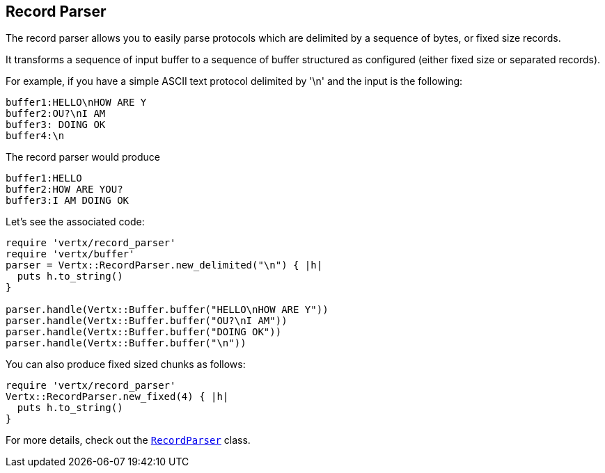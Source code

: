 == Record Parser

The record parser allows you to easily parse protocols which are delimited by a sequence of bytes, or fixed
size records.

It transforms a sequence of input buffer to a sequence of buffer structured as configured (either
fixed size or separated records).

For example, if you have a simple ASCII text protocol delimited by '\n' and the input is the following:

[source]
----
buffer1:HELLO\nHOW ARE Y
buffer2:OU?\nI AM
buffer3: DOING OK
buffer4:\n
----

The record parser would produce
[source]
----
buffer1:HELLO
buffer2:HOW ARE YOU?
buffer3:I AM DOING OK
----

Let's see the associated code:

[source, ruby]
----
require 'vertx/record_parser'
require 'vertx/buffer'
parser = Vertx::RecordParser.new_delimited("\n") { |h|
  puts h.to_string()
}

parser.handle(Vertx::Buffer.buffer("HELLO\nHOW ARE Y"))
parser.handle(Vertx::Buffer.buffer("OU?\nI AM"))
parser.handle(Vertx::Buffer.buffer("DOING OK"))
parser.handle(Vertx::Buffer.buffer("\n"))

----

You can also produce fixed sized chunks as follows:

[source, ruby]
----
require 'vertx/record_parser'
Vertx::RecordParser.new_fixed(4) { |h|
  puts h.to_string()
}

----

For more details, check out the `link:../../yardoc/Vertx/RecordParser.html[RecordParser]` class.